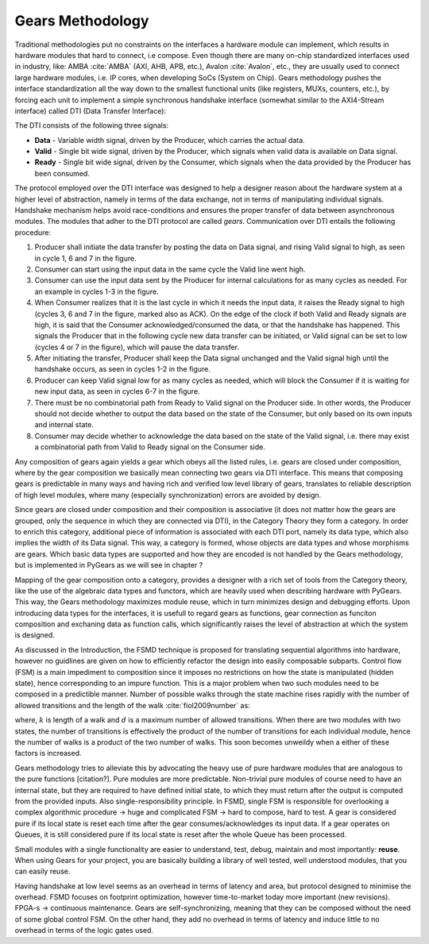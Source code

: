 Gears Methodology
=================

Traditional methodologies put no constraints on the interfaces a hardware module can implement, which results in hardware modules that hard to connect, i.e compose. Even though there are many on-chip standardized interfaces used in industry, like: AMBA :cite:`AMBA` (AXI, AHB, APB, etc.), Avalon :cite:`Avalon`, etc., they are usually used to connect large hardware modules, i.e. IP cores, when developing SoCs (System on Chip). Gears methodology pushes the interface standardization all the way down to the smallest functional units (like registers, MUXs, counters, etc.), by forcing each unit to implement a simple synchronous handshake interface (somewhat similar to the AXI4-Stream interface) called DTI (Data Transfer Interface):


.. tikz:: DTI - Data Transfer Interface
   :libs: arrows.meta, shapes
   :include: dti.tex


The DTI consists of the following three signals:

- **Data** - Variable width signal, driven by the Producer, which carries the actual data.
- **Valid** - Single bit wide signal, driven by the Producer, which signals when valid data is available on Data signal.
- **Ready** - Single bit wide signal, driven by the Consumer, which signals when the data provided by the Producer has been consumed.

.. image:: dti_wave.png

The protocol employed over the DTI interface was designed to help a designer reason about the hardware system at a higher level of abstraction, namely in terms of the data exchange, not in terms of manipulating individual signals. Handshake mechanism helps avoid race-conditions and ensures the proper transfer of data between asynchronous modules. The modules that adher to the DTI protocol are called *gears*. Communication over DTI entails the following procedure: 

1. Producer shall initiate the data transfer by posting the data on Data signal, and rising Valid signal to high, as seen in cycle 1, 6 and 7 in the figure.
2. Consumer can start using the input data in the same cycle the Valid line went high.
3. Consumer can use the input data sent by the Producer for internal calculations for as many cycles as needed. For an example in cycles 1-3 in the figure.
4. When Consumer realizes that it is the last cycle in which it needs the input data, it raises the Ready signal to high (cycles 3, 6 and 7 in the figure, marked also as ACK). On the edge of the clock if both Valid and Ready signals are high, it is said that the Consumer acknowledged/consumed the data, or that the handshake has happened. This signals the Producer that in the following cycle new data transfer can be initiated, or Valid signal can be set to low (cycles 4 or 7 in the figure), which will pause the data transfer.
5. After initiating the transfer, Producer shall keep the Data signal unchanged and the Valid signal high until the handshake occurs, as seen in cycles 1-2 in the figure.
6. Producer can keep Valid signal low for as many cycles as needed, which will block the Consumer if it is waiting for new input data, as seen in cycles 6-7 in the figure.
7. There must be no combinatorial path from Ready to Valid signal on the Producer side. In other words, the Producer should not decide whether to output the data based on the state of the Consumer, but only based on its own inputs and internal state.
8. Consumer may decide whether to acknowledge the data based on the state of the Valid signal, i.e. there may exist a combinatorial path from Valid to Ready signal on the Consumer side.

Any composition of gears again yields a gear which obeys all the listed rules, i.e. gears are closed under composition, where by the gear composition we basically mean connecting two gears via DTI interface. This means that composing gears is predictable in many ways and having rich and verified low level library of gears, translates to reliable description of high level modules, where many (especially synchronization) errors are avoided by design.

Since gears are closed under composition and their composition is associative (it does not matter how the gears are grouped, only the sequence in which they are connected via DTI), in the Category Theory they form a category. In order to enrich this category, additional piece of information is associated with each DTI port, namely its data type, which also implies the width of its Data signal. This way, a category is formed, whose objects are data types and whose morphisms are gears. Which basic data types are supported and how they are encoded is not handled by the Gears methodology, but is implemented in PyGears as we will see in chapter ? 

.. image:: category_theory.png
   :scale: 40%

Mapping of the gear composition onto a category, provides a designer with a rich set of tools from the Category theory, like the use of the algebraic data types and functors, which are heavily used when describing hardware with PyGears. This way, the Gears methodology maximizes module reuse, which in turn minimizes design and debugging efforts. Upon introducing data types for the interfaces, it is usefull to regard gears as functions, gear connection as funciton composition and exchaning data as function calls, which significantly raises the level of abstraction at which the system is designed. 

As discussed in the Introduction, the FSMD technique is proposed for translating sequential algorithms into hardware, however no guidlines are given on how to efficiently refactor the design into easily composable subparts. Control flow (FSM) is a main impediment to composition since it imposes no restrictions on how the state is manipulated (hidden state), hence corresponding to an impure function. This is a major problem when two such modules need to be composed in a predictible manner. Number of possible walks through the state machine rises rapidly with the number of allowed transitions and the length of the walk :cite:`fiol2009number` as:

.. math:: \sum_{i}d^k_i
   :label: num_state_walks

where, :math:`k` is length of a walk and :math:`d` is a maximum number of allowed transitions. When there are two modules with two states, the number of transitions is effectively the product of the number of transitions for each individual module, hence the number of walks is a product of the two number of walks. This soon becomes unweildy when a either of these factors is increased.

Gears methodology tries to alleviate this by advocating the heavy use of pure hardware modules that are analogous to the pure functions [citation?]. Pure modules are more predictable. Non-trivial pure modules of course need to have an internal state, but they are required to have defined initial state, to which they must return after the output is computed from the provided inputs. Also single-responsibility principle. In FSMD, single FSM is responsible for overlooking a complex algorithmic procedure -> huge and complicated FSM -> hard to compose, hard to test. A gear is considered pure if its local state is reset each time after the gear consumes/acknowledges its input data. If a gear operates on Queues, it is still considered pure if its local state is reset after the whole Queue has been processed.

Small modules with a single functionality are easier to understand, test, debug, maintain and most importantly: **reuse**. When using Gears for your project, you are basically building a library of well tested, well understood modules, that you can easily reuse.

Having handshake at low level seems as an overhead in terms of latency and area, but protocol designed to minimise the overhead.  FSMD focuses on footprint optimization, however time-to-market today more important (new revisions). FPGA-s -> continuous maintenance. Gears are self-synchronizing, meaning that they can be composed without the need of some global control FSM. On the other hand, they add no overhead in terms of latency and induce little to no overhead in terms of the logic gates used.

